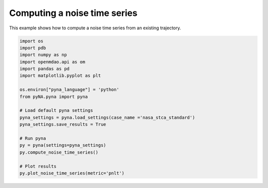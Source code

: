 .. _exampleNoiseTimeSeries:

Computing a noise time series
=============================

This example shows how to compute a noise time series from an existing trajectory.

.. code-block:: python

	import os
	import pdb
	import numpy as np
	import openmdao.api as om
	import pandas as pd
	import matplotlib.pyplot as plt

	os.environ["pyna_language"] = 'python'
	from pyNA.pyna import pyna

	# Load default pyna settings
	pyna_settings = pyna.load_settings(case_name ='nasa_stca_standard')
	pyna_settings.save_results = True

	# Run pyna
	py = pyna(settings=pyna_settings)
	py.compute_noise_time_series()

	# Plot results
	py.plot_noise_time_series(metric='pnlt')